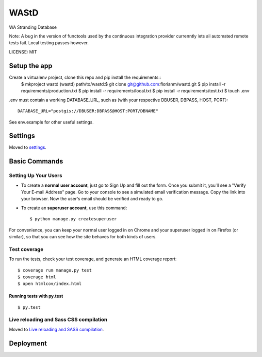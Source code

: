 WAStD
==============================

WA Stranding Database

.. image:: https://img.shields.io/badge/built%20with-Cookiecutter%20Django-ff69b4.svg
     :target: https://github.com/pydanny/cookiecutter-django/
     :alt: Built with Cookiecutter Django
.. image:: https://circleci.com/gh/florianm/wastd.svg?style=svg
     :target: https://circleci.com/gh/florianm/wastd
     :alt: Test status
.. image:: https://coveralls.io/repos/github/florianm/wastd/badge.svg?branch=master
     :target: https://coveralls.io/github/florianm/wastd?branch=master
     :alt: Test coverage

Note: A bug in the version of functools used by the continuous integration provider
currenntly lets all automated remote tests fail. Local testing passes however.

LICENSE: MIT

Setup the app
-------------
Create a virtualenv project, clone this repo and pip install the requirements::
    $ mkproject wastd
    (wastd) path/to/wastd:$ git clone git@github.com:florianm/wastd.git
    $ pip install -r requirements/production.txt
    $ pip install -r requirements/local.txt
    $ pip install -r requirements/test.txt
    $ touch .env

.env must contain a working DATABASE_URL, such as (with your respective DBUSER,
DBPASS, HOST, PORT)::
    DATABASE_URL="postgis://DBUSER:DBPASS@HOST:PORT/DBNAME"
See env.example for other useful settings.


Settings
------------

Moved to settings_.

.. _settings: http://cookiecutter-django.readthedocs.io/en/latest/settings.html

Basic Commands
--------------

Setting Up Your Users
^^^^^^^^^^^^^^^^^^^^^

* To create a **normal user account**, just go to Sign Up and fill out the form. Once you submit it, you'll see a "Verify Your E-mail Address" page. Go to your console to see a simulated email verification message. Copy the link into your browser. Now the user's email should be verified and ready to go.

* To create an **superuser account**, use this command::

    $ python manage.py createsuperuser

For convenience, you can keep your normal user logged in on Chrome and your superuser logged in on Firefox (or similar), so that you can see how the site behaves for both kinds of users.

Test coverage
^^^^^^^^^^^^^

To run the tests, check your test coverage, and generate an HTML coverage report::

    $ coverage run manage.py test
    $ coverage html
    $ open htmlcov/index.html

Running tests with py.test
~~~~~~~~~~~~~~~~~~~~~~~~~~~

::

  $ py.test


Live reloading and Sass CSS compilation
^^^^^^^^^^^^^^^^^^^^^^^^^^^^^^^^^^^^^^^

Moved to `Live reloading and SASS compilation`_.

.. _`Live reloading and SASS compilation`: http://cookiecutter-django.readthedocs.io/en/latest/live-reloading-and-sass-compilation.html









Deployment
----------
